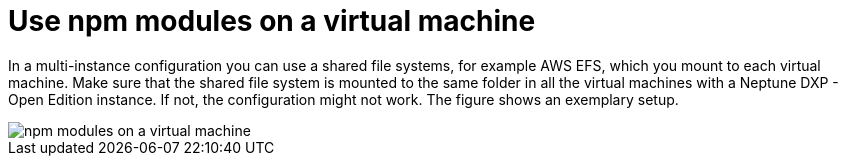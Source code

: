 = Use npm modules on a virtual machine

In a multi-instance configuration you can use a shared file systems, for example AWS EFS, which you mount to each virtual machine.
Make sure that the shared file system is mounted to the same folder in all the virtual machines with a Neptune DXP - Open Edition instance.
If not, the configuration might not work. The figure shows an exemplary setup.

image::installation-guide:npm_vm_configuration.png[npm modules on a virtual machine]